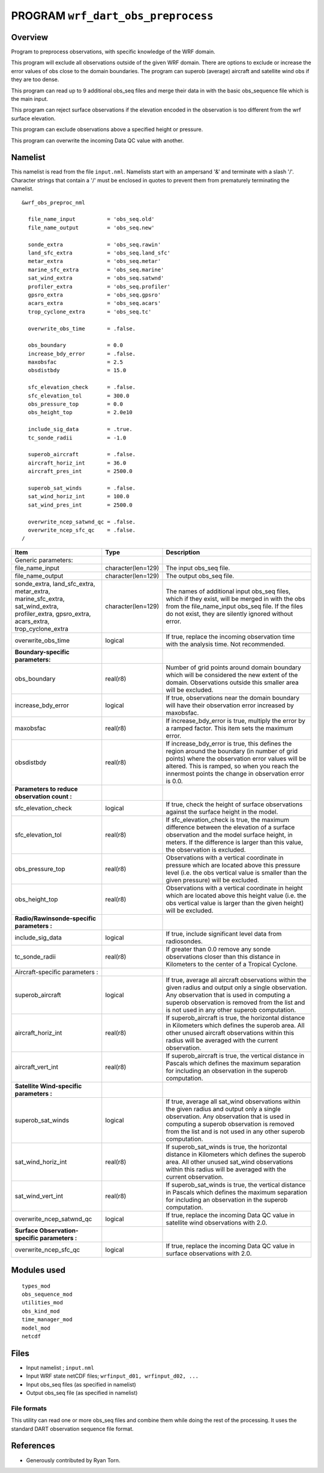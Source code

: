 PROGRAM ``wrf_dart_obs_preprocess``
===================================

Overview
--------

Program to preprocess observations, with specific knowledge of the WRF domain.

This program will exclude all observations outside of the given WRF domain. There are options to exclude or increase the
error values of obs close to the domain boundaries. The program can superob (average) aircraft and satellite wind obs if
they are too dense.

This program can read up to 9 additional obs_seq files and merge their data in with the basic obs_sequence file which is
the main input.

This program can reject surface observations if the elevation encoded in the observation is too different from the wrf
surface elevation.

This program can exclude observations above a specified height or pressure.

This program can overwrite the incoming Data QC value with another.

Namelist
--------

This namelist is read from the file ``input.nml``. Namelists start with an ampersand '&' and terminate with a slash '/'.
Character strings that contain a '/' must be enclosed in quotes to prevent them from prematurely terminating the
namelist.

::

   &wrf_obs_preproc_nml

     file_name_input          = 'obs_seq.old'
     file_name_output         = 'obs_seq.new'
     
     sonde_extra              = 'obs_seq.rawin'
     land_sfc_extra           = 'obs_seq.land_sfc'
     metar_extra              = 'obs_seq.metar'
     marine_sfc_extra         = 'obs_seq.marine'
     sat_wind_extra           = 'obs_seq.satwnd'
     profiler_extra           = 'obs_seq.profiler'
     gpsro_extra              = 'obs_seq.gpsro'
     acars_extra              = 'obs_seq.acars'
     trop_cyclone_extra       = 'obs_seq.tc'
     
     overwrite_obs_time       = .false.  
     
     obs_boundary             = 0.0
     increase_bdy_error       = .false.  
     maxobsfac                = 2.5   
     obsdistbdy               = 15.0  
     
     sfc_elevation_check      = .false.  
     sfc_elevation_tol        = 300.0  
     obs_pressure_top         = 0.0  
     obs_height_top           = 2.0e10  
     
     include_sig_data         = .true.   
     tc_sonde_radii           = -1.0  
     
     superob_aircraft         = .false.  
     aircraft_horiz_int       = 36.0  
     aircraft_pres_int        = 2500.0  
     
     superob_sat_winds        = .false.    
     sat_wind_horiz_int       = 100.0   
     sat_wind_pres_int        = 2500.0  
     
     overwrite_ncep_satwnd_qc = .false.    
     overwrite_ncep_sfc_qc    = .false.  
   /

+---------------------------------------------------------------+--------------------+----------------------------------------------------------------------------------------------------------------------------------------------------------------------------------------------------------------------------------------------------------+
| **Item**                                                      | **Type**           | **Description**                                                                                                                                                                                                                                          |
+---------------------------------------------------------------+--------------------+----------------------------------------------------------------------------------------------------------------------------------------------------------------------------------------------------------------------------------------------------------+
| Generic parameters:                                           |                    |                                                                                                                                                                                                                                                          |
+---------------------------------------------------------------+--------------------+----------------------------------------------------------------------------------------------------------------------------------------------------------------------------------------------------------------------------------------------------------+
| file_name_input                                               | character(len=129) | The input obs_seq file.                                                                                                                                                                                                                                  |
+---------------------------------------------------------------+--------------------+----------------------------------------------------------------------------------------------------------------------------------------------------------------------------------------------------------------------------------------------------------+
| file_name_output                                              | character(len=129) | The output obs_seq file.                                                                                                                                                                                                                                 |
+---------------------------------------------------------------+--------------------+----------------------------------------------------------------------------------------------------------------------------------------------------------------------------------------------------------------------------------------------------------+
| | sonde_extra, land_sfc_extra,                                | character(len=129) | The names of additional input obs_seq files, which if they exist, will be merged in with the obs from the file_name_input obs_seq file. If the files do not exist, they are silently ignored without error.                                              |
| | metar_extra,                                                |                    |                                                                                                                                                                                                                                                          |
| | marine_sfc_extra, sat_wind_extra,                           |                    |                                                                                                                                                                                                                                                          |
| | profiler_extra, gpsro_extra,                                |                    |                                                                                                                                                                                                                                                          |
| | acars_extra, trop_cyclone_extra                             |                    |                                                                                                                                                                                                                                                          |
+---------------------------------------------------------------+--------------------+----------------------------------------------------------------------------------------------------------------------------------------------------------------------------------------------------------------------------------------------------------+
| overwrite_obs_time                                            | logical            | If true, replace the incoming observation time with the analysis time. Not recommended.                                                                                                                                                                  |
+---------------------------------------------------------------+--------------------+----------------------------------------------------------------------------------------------------------------------------------------------------------------------------------------------------------------------------------------------------------+
| **Boundary-specific parameters:**                             |                    |                                                                                                                                                                                                                                                          |
+---------------------------------------------------------------+--------------------+----------------------------------------------------------------------------------------------------------------------------------------------------------------------------------------------------------------------------------------------------------+
| obs_boundary                                                  | real(r8)           | Number of grid points around domain boundary which will be considered the new extent of the domain. Observations outside this smaller area will be excluded.                                                                                             |
+---------------------------------------------------------------+--------------------+----------------------------------------------------------------------------------------------------------------------------------------------------------------------------------------------------------------------------------------------------------+
| increase_bdy_error                                            | logical            | If true, observations near the domain boundary will have their observation error increased by maxobsfac.                                                                                                                                                 |
+---------------------------------------------------------------+--------------------+----------------------------------------------------------------------------------------------------------------------------------------------------------------------------------------------------------------------------------------------------------+
| maxobsfac                                                     | real(r8)           | If increase_bdy_error is true, multiply the error by a ramped factor. This item sets the maximum error.                                                                                                                                                  |
+---------------------------------------------------------------+--------------------+----------------------------------------------------------------------------------------------------------------------------------------------------------------------------------------------------------------------------------------------------------+
| obsdistbdy                                                    | real(r8)           | If increase_bdy_error is true, this defines the region around the boundary (in number of grid points) where the observation error values will be altered. This is ramped, so when you reach the innermost points the change in observation error is 0.0. |
+---------------------------------------------------------------+--------------------+----------------------------------------------------------------------------------------------------------------------------------------------------------------------------------------------------------------------------------------------------------+
| **Parameters to reduce observation count :**                  |                    |                                                                                                                                                                                                                                                          |
+---------------------------------------------------------------+--------------------+----------------------------------------------------------------------------------------------------------------------------------------------------------------------------------------------------------------------------------------------------------+
| sfc_elevation_check                                           | logical            | If true, check the height of surface observations against the surface height in the model.                                                                                                                                                               |
+---------------------------------------------------------------+--------------------+----------------------------------------------------------------------------------------------------------------------------------------------------------------------------------------------------------------------------------------------------------+
| sfc_elevation_tol                                             | real(r8)           | If sfc_elevation_check is true, the maximum difference between the elevation of a surface observation and the model surface height, in meters. If the difference is larger than this value, the observation is excluded.                                 |
+---------------------------------------------------------------+--------------------+----------------------------------------------------------------------------------------------------------------------------------------------------------------------------------------------------------------------------------------------------------+
| obs_pressure_top                                              | real(r8)           | Observations with a vertical coordinate in pressure which are located above this pressure level (i.e. the obs vertical value is smaller than the given pressure) will be excluded.                                                                       |
+---------------------------------------------------------------+--------------------+----------------------------------------------------------------------------------------------------------------------------------------------------------------------------------------------------------------------------------------------------------+
| obs_height_top                                                | real(r8)           | Observations with a vertical coordinate in height which are located above this height value (i.e. the obs vertical value is larger than the given height) will be excluded.                                                                              |
+---------------------------------------------------------------+--------------------+----------------------------------------------------------------------------------------------------------------------------------------------------------------------------------------------------------------------------------------------------------+
| **Radio/Rawinsonde-specific parameters :**                    |                    |                                                                                                                                                                                                                                                          |
+---------------------------------------------------------------+--------------------+----------------------------------------------------------------------------------------------------------------------------------------------------------------------------------------------------------------------------------------------------------+
| include_sig_data                                              | logical            | If true, include significant level data from radiosondes.                                                                                                                                                                                                |
+---------------------------------------------------------------+--------------------+----------------------------------------------------------------------------------------------------------------------------------------------------------------------------------------------------------------------------------------------------------+
| tc_sonde_radii                                                | real(r8)           | If greater than 0.0 remove any sonde observations closer than this distance in Kilometers to the center of a Tropical Cyclone.                                                                                                                           |
+---------------------------------------------------------------+--------------------+----------------------------------------------------------------------------------------------------------------------------------------------------------------------------------------------------------------------------------------------------------+
| Aircraft-specific parameters :                                |                    |                                                                                                                                                                                                                                                          |
+---------------------------------------------------------------+--------------------+----------------------------------------------------------------------------------------------------------------------------------------------------------------------------------------------------------------------------------------------------------+
| superob_aircraft                                              | logical            | If true, average all aircraft observations within the given radius and output only a single observation. Any observation that is used in computing a superob observation is removed from the list and is not used in any other superob computation.      |
+---------------------------------------------------------------+--------------------+----------------------------------------------------------------------------------------------------------------------------------------------------------------------------------------------------------------------------------------------------------+
| aircraft_horiz_int                                            | real(r8)           | If superob_aircraft is true, the horizontal distance in Kilometers which defines the superob area. All other unused aircraft observations within this radius will be averaged with the current observation.                                              |
+---------------------------------------------------------------+--------------------+----------------------------------------------------------------------------------------------------------------------------------------------------------------------------------------------------------------------------------------------------------+
| aircraft_vert_int                                             | real(r8)           | If superob_aircraft is true, the vertical distance in Pascals which defines the maximum separation for including an observation in the superob computation.                                                                                              |
+---------------------------------------------------------------+--------------------+----------------------------------------------------------------------------------------------------------------------------------------------------------------------------------------------------------------------------------------------------------+
| **Satellite Wind-specific parameters :**                      |                    |                                                                                                                                                                                                                                                          |
+---------------------------------------------------------------+--------------------+----------------------------------------------------------------------------------------------------------------------------------------------------------------------------------------------------------------------------------------------------------+
| superob_sat_winds                                             | logical            | If true, average all sat_wind observations within the given radius and output only a single observation. Any observation that is used in computing a superob observation is removed from the list and is not used in any other superob computation.      |
+---------------------------------------------------------------+--------------------+----------------------------------------------------------------------------------------------------------------------------------------------------------------------------------------------------------------------------------------------------------+
| sat_wind_horiz_int                                            | real(r8)           | If superob_sat_winds is true, the horizontal distance in Kilometers which defines the superob area. All other unused sat_wind observations within this radius will be averaged with the current observation.                                             |
+---------------------------------------------------------------+--------------------+----------------------------------------------------------------------------------------------------------------------------------------------------------------------------------------------------------------------------------------------------------+
| sat_wind_vert_int                                             | real(r8)           | If superob_sat_winds is true, the vertical distance in Pascals which defines the maximum separation for including an observation in the superob computation.                                                                                             |
+---------------------------------------------------------------+--------------------+----------------------------------------------------------------------------------------------------------------------------------------------------------------------------------------------------------------------------------------------------------+
| overwrite_ncep_satwnd_qc                                      | logical            | If true, replace the incoming Data QC value in satellite wind observations with 2.0.                                                                                                                                                                     |
+---------------------------------------------------------------+--------------------+----------------------------------------------------------------------------------------------------------------------------------------------------------------------------------------------------------------------------------------------------------+
| **Surface Observation-specific parameters :**                 |                    |                                                                                                                                                                                                                                                          |
+---------------------------------------------------------------+--------------------+----------------------------------------------------------------------------------------------------------------------------------------------------------------------------------------------------------------------------------------------------------+
| overwrite_ncep_sfc_qc                                         | logical            | If true, replace the incoming Data QC value in surface observations with 2.0.                                                                                                                                                                            |
+---------------------------------------------------------------+--------------------+----------------------------------------------------------------------------------------------------------------------------------------------------------------------------------------------------------------------------------------------------------+ 

 

Modules used
------------

::

   types_mod
   obs_sequence_mod
   utilities_mod
   obs_kind_mod
   time_manager_mod
   model_mod
   netcdf

Files
-----

-  Input namelist ; ``input.nml``
-  Input WRF state netCDF files; ``wrfinput_d01, wrfinput_d02, ...``
-  Input obs_seq files (as specified in namelist)
-  Output obs_seq file (as specified in namelist)

File formats
~~~~~~~~~~~~

This utility can read one or more obs_seq files and combine them while doing the rest of the processing. It uses the
standard DART observation sequence file format.

References
----------

-  Generously contributed by Ryan Torn.
